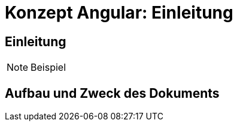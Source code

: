 = Konzept Angular: Einleitung

// tag::inhalt[]
[[einleitung]]
== Einleitung

NOTE: Beispiel

[[aufbau-und-zweck-des-dokuments]]
== Aufbau und Zweck des Dokuments
// end::inhalt[]
